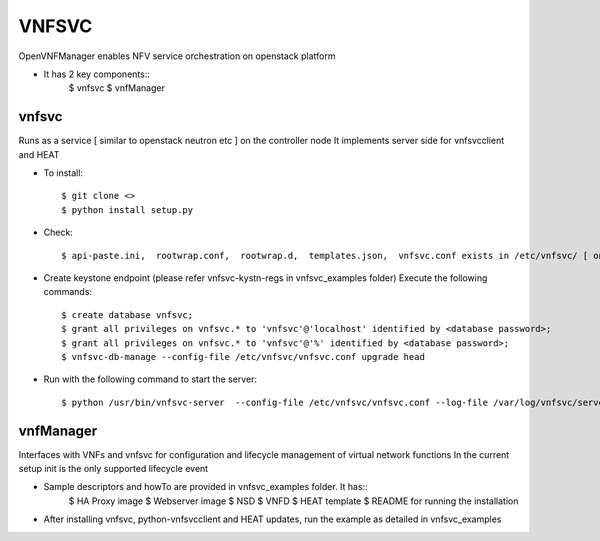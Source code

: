 =======
VNFSVC
=======

OpenVNFManager enables NFV service orchestration on openstack platform

* It has 2 key components::
    $ vnfsvc 
    $ vnfManager

vnfsvc
-------

Runs as a service [ similar to openstack neutron etc ] on the controller node
It implements server side for vnfsvcclient and HEAT

* To install::

    $ git clone <>
    $ python install setup.py

* Check::

    $ api-paste.ini,  rootwrap.conf,  rootwrap.d,  templates.json,  vnfsvc.conf exists in /etc/vnfsvc/ [ on RedHat Linux/Centos7/Fedora ]

* Create keystone endpoint (please refer vnfsvc-kystn-regs in vnfsvc_examples folder)
  Execute the following commands::

    $ create database vnfsvc;
    $ grant all privileges on vnfsvc.* to 'vnfsvc'@'localhost' identified by <database password>;
    $ grant all privileges on vnfsvc.* to 'vnfsvc'@'%' identified by <database password>;
    $ vnfsvc-db-manage --config-file /etc/vnfsvc/vnfsvc.conf upgrade head

* Run with the following command to start the server::

    $ python /usr/bin/vnfsvc-server  --config-file /etc/vnfsvc/vnfsvc.conf --log-file /var/log/vnfsvc/server.log 

vnfManager
-----------

Interfaces with VNFs and vnfsvc for configuration and lifecycle management of virtual network functions
In the current setup init is the only supported lifecycle event

* Sample descriptors and howTo are provided in vnfsvc_examples folder. It has::
    $ HA Proxy image 
    $ Webserver image
    $ NSD 
    $ VNFD
    $ HEAT template
    $ README for running the installation

* After installing vnfsvc, python-vnfsvcclient and HEAT updates, run the example as detailed in vnfsvc_examples

